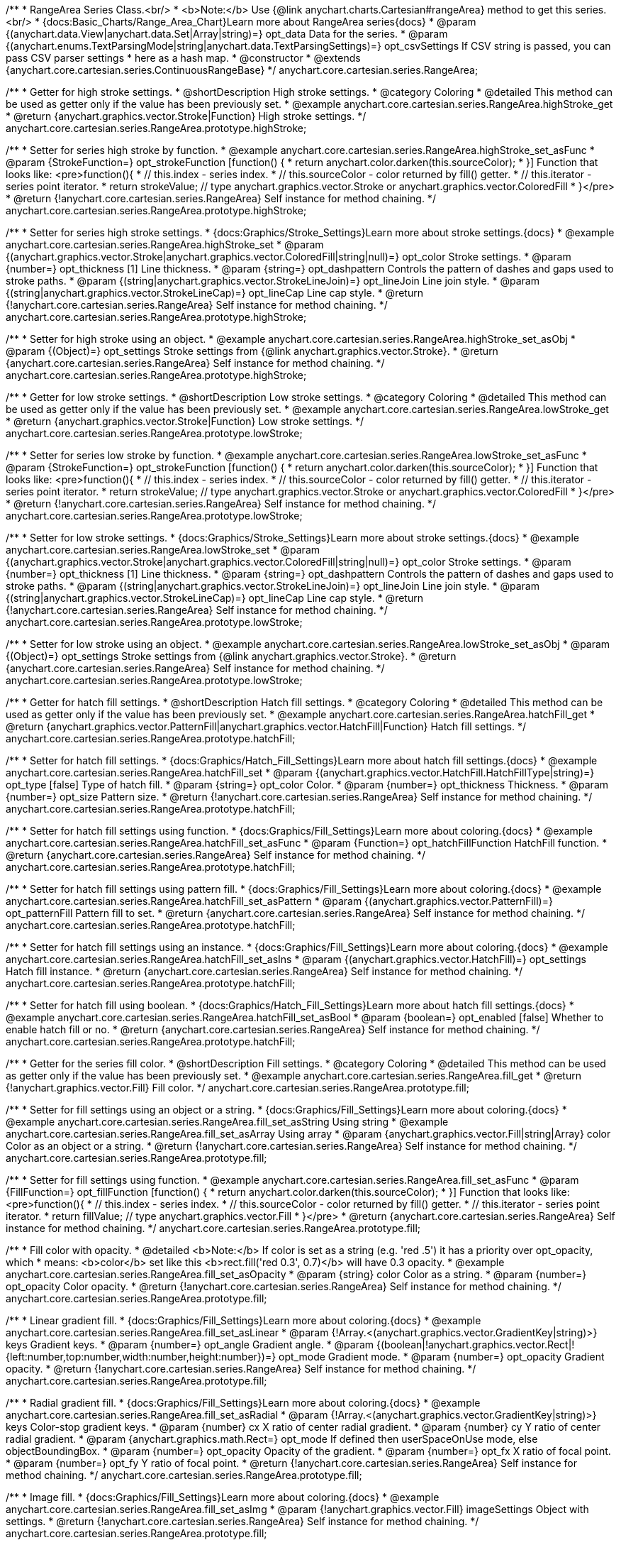 /**
 * RangeArea Series Class.<br/>
 * <b>Note:</b> Use {@link anychart.charts.Cartesian#rangeArea} method to get this series.<br/>
 * {docs:Basic_Charts/Range_Area_Chart}Learn more about RangeArea series{docs}
 * @param {(anychart.data.View|anychart.data.Set|Array|string)=} opt_data Data for the series.
 * @param {(anychart.enums.TextParsingMode|string|anychart.data.TextParsingSettings)=} opt_csvSettings If CSV string is passed, you can pass CSV parser settings
 *    here as a hash map.
 * @constructor
 * @extends {anychart.core.cartesian.series.ContinuousRangeBase}
 */
anychart.core.cartesian.series.RangeArea;

//----------------------------------------------------------------------------------------------------------------------
//
//  anychart.core.cartesian.series.RangeArea.prototype.highStroke
//
//----------------------------------------------------------------------------------------------------------------------

/**
 * Getter for high stroke settings.
 * @shortDescription High stroke settings.
 * @category Coloring
 * @detailed This method can be used as getter only if the value has been previously set.
 * @example anychart.core.cartesian.series.RangeArea.highStroke_get
 * @return {anychart.graphics.vector.Stroke|Function} High stroke settings.
 */
anychart.core.cartesian.series.RangeArea.prototype.highStroke;

/**
 * Setter for series high stroke by function.
 * @example anychart.core.cartesian.series.RangeArea.highStroke_set_asFunc
 * @param {StrokeFunction=} opt_strokeFunction [function() {
 *  return anychart.color.darken(this.sourceColor);
 * }] Function that looks like: <pre>function(){
 *    // this.index - series index.
 *    // this.sourceColor - color returned by fill() getter.
 *    // this.iterator - series point iterator.
 *    return strokeValue; // type anychart.graphics.vector.Stroke or anychart.graphics.vector.ColoredFill
 * }</pre>
 * @return {!anychart.core.cartesian.series.RangeArea} Self instance for method chaining.
 */
anychart.core.cartesian.series.RangeArea.prototype.highStroke;

/**
 * Setter for series high stroke settings.
 * {docs:Graphics/Stroke_Settings}Learn more about stroke settings.{docs}
 * @example anychart.core.cartesian.series.RangeArea.highStroke_set
 * @param {(anychart.graphics.vector.Stroke|anychart.graphics.vector.ColoredFill|string|null)=} opt_color Stroke settings.
 * @param {number=} opt_thickness [1] Line thickness.
 * @param {string=} opt_dashpattern Controls the pattern of dashes and gaps used to stroke paths.
 * @param {(string|anychart.graphics.vector.StrokeLineJoin)=} opt_lineJoin Line join style.
 * @param {(string|anychart.graphics.vector.StrokeLineCap)=} opt_lineCap Line cap style.
 * @return {!anychart.core.cartesian.series.RangeArea} Self instance for method chaining.
 */
anychart.core.cartesian.series.RangeArea.prototype.highStroke;

/**
 * Setter for high stroke using an object.
 * @example anychart.core.cartesian.series.RangeArea.highStroke_set_asObj
 * @param {(Object)=} opt_settings Stroke settings from {@link anychart.graphics.vector.Stroke}.
 * @return {anychart.core.cartesian.series.RangeArea} Self instance for method chaining.
 */
anychart.core.cartesian.series.RangeArea.prototype.highStroke;


//----------------------------------------------------------------------------------------------------------------------
//
//  anychart.core.cartesian.series.RangeArea.prototype.lowStroke
//
//----------------------------------------------------------------------------------------------------------------------

/**
 * Getter for low stroke settings.
 * @shortDescription Low stroke settings.
 * @category Coloring
 * @detailed This method can be used as getter only if the value has been previously set.
 * @example anychart.core.cartesian.series.RangeArea.lowStroke_get
 * @return {anychart.graphics.vector.Stroke|Function} Low stroke settings.
 */
anychart.core.cartesian.series.RangeArea.prototype.lowStroke;

/**
 * Setter for series low stroke by function.
 * @example anychart.core.cartesian.series.RangeArea.lowStroke_set_asFunc
 * @param {StrokeFunction=} opt_strokeFunction [function() {
 *  return anychart.color.darken(this.sourceColor);
 * }] Function that looks like: <pre>function(){
 *    // this.index - series index.
 *    // this.sourceColor - color returned by fill() getter.
 *    // this.iterator - series point iterator.
 *    return strokeValue; // type anychart.graphics.vector.Stroke or anychart.graphics.vector.ColoredFill
 * }</pre>
 * @return {!anychart.core.cartesian.series.RangeArea} Self instance for method chaining.
 */
anychart.core.cartesian.series.RangeArea.prototype.lowStroke;

/**
 * Setter for low stroke settings.
 * {docs:Graphics/Stroke_Settings}Learn more about stroke settings.{docs}
 * @example anychart.core.cartesian.series.RangeArea.lowStroke_set
 * @param {(anychart.graphics.vector.Stroke|anychart.graphics.vector.ColoredFill|string|null)=} opt_color Stroke settings.
 * @param {number=} opt_thickness [1] Line thickness.
 * @param {string=} opt_dashpattern Controls the pattern of dashes and gaps used to stroke paths.
 * @param {(string|anychart.graphics.vector.StrokeLineJoin)=} opt_lineJoin Line join style.
 * @param {(string|anychart.graphics.vector.StrokeLineCap)=} opt_lineCap Line cap style.
 * @return {!anychart.core.cartesian.series.RangeArea} Self instance for method chaining.
 */
anychart.core.cartesian.series.RangeArea.prototype.lowStroke;

/**
 * Setter for low stroke using an object.
 * @example anychart.core.cartesian.series.RangeArea.lowStroke_set_asObj
 * @param {(Object)=} opt_settings Stroke settings from {@link anychart.graphics.vector.Stroke}.
 * @return {anychart.core.cartesian.series.RangeArea} Self instance for method chaining.
 */
anychart.core.cartesian.series.RangeArea.prototype.lowStroke;


//----------------------------------------------------------------------------------------------------------------------
//
//  anychart.core.cartesian.series.RangeArea.prototype.hatchFill
//
//----------------------------------------------------------------------------------------------------------------------

/**
 * Getter for hatch fill settings.
 * @shortDescription Hatch fill settings.
 * @category Coloring
 * @detailed This method can be used as getter only if the value has been previously set.
 * @example anychart.core.cartesian.series.RangeArea.hatchFill_get
 * @return {anychart.graphics.vector.PatternFill|anychart.graphics.vector.HatchFill|Function} Hatch fill settings.
 */
anychart.core.cartesian.series.RangeArea.prototype.hatchFill;

/**
 * Setter for hatch fill settings.
 * {docs:Graphics/Hatch_Fill_Settings}Learn more about hatch fill settings.{docs}
 * @example anychart.core.cartesian.series.RangeArea.hatchFill_set
 * @param {(anychart.graphics.vector.HatchFill.HatchFillType|string)=} opt_type [false] Type of hatch fill.
 * @param {string=} opt_color Color.
 * @param {number=} opt_thickness Thickness.
 * @param {number=} opt_size Pattern size.
 * @return {!anychart.core.cartesian.series.RangeArea} Self instance for method chaining.
 */
anychart.core.cartesian.series.RangeArea.prototype.hatchFill;

/**
 * Setter for hatch fill settings using function.
 * {docs:Graphics/Fill_Settings}Learn more about coloring.{docs}
 * @example anychart.core.cartesian.series.RangeArea.hatchFill_set_asFunc
 * @param {Function=} opt_hatchFillFunction HatchFill function.
 * @return {anychart.core.cartesian.series.RangeArea} Self instance for method chaining.
 */
anychart.core.cartesian.series.RangeArea.prototype.hatchFill;

/**
 * Setter for hatch fill settings using pattern fill.
 * {docs:Graphics/Fill_Settings}Learn more about coloring.{docs}
 * @example anychart.core.cartesian.series.RangeArea.hatchFill_set_asPattern
 * @param {(anychart.graphics.vector.PatternFill)=} opt_patternFill Pattern fill to set.
 * @return {anychart.core.cartesian.series.RangeArea} Self instance for method chaining.
 */
anychart.core.cartesian.series.RangeArea.prototype.hatchFill;

/**
 * Setter for hatch fill settings using an instance.
 * {docs:Graphics/Fill_Settings}Learn more about coloring.{docs}
 * @example anychart.core.cartesian.series.RangeArea.hatchFill_set_asIns
 * @param {(anychart.graphics.vector.HatchFill)=} opt_settings Hatch fill instance.
 * @return {anychart.core.cartesian.series.RangeArea} Self instance for method chaining.
 */
anychart.core.cartesian.series.RangeArea.prototype.hatchFill;

/**
 * Setter for hatch fill using boolean.
 * {docs:Graphics/Hatch_Fill_Settings}Learn more about hatch fill settings.{docs}
 * @example anychart.core.cartesian.series.RangeArea.hatchFill_set_asBool
 * @param {boolean=} opt_enabled [false] Whether to enable hatch fill or no.
 * @return {anychart.core.cartesian.series.RangeArea} Self instance for method chaining.
 */
anychart.core.cartesian.series.RangeArea.prototype.hatchFill;


//----------------------------------------------------------------------------------------------------------------------
//
//  anychart.core.cartesian.series.RangeArea.prototype.fill
//
//----------------------------------------------------------------------------------------------------------------------

/**
 * Getter for the series fill color.
 * @shortDescription Fill settings.
 * @category Coloring
 * @detailed This method can be used as getter only if the value has been previously set.
 * @example anychart.core.cartesian.series.RangeArea.fill_get
 * @return {!anychart.graphics.vector.Fill} Fill color.
 */
anychart.core.cartesian.series.RangeArea.prototype.fill;

/**
 * Setter for fill settings using an object or a string.
 * {docs:Graphics/Fill_Settings}Learn more about coloring.{docs}
 * @example anychart.core.cartesian.series.RangeArea.fill_set_asString Using string
 * @example anychart.core.cartesian.series.RangeArea.fill_set_asArray Using array
 * @param {anychart.graphics.vector.Fill|string|Array} color Color as an object or a string.
 * @return {!anychart.core.cartesian.series.RangeArea} Self instance for method chaining.
 */
anychart.core.cartesian.series.RangeArea.prototype.fill;

/**
 * Setter for fill settings using function.
 * @example anychart.core.cartesian.series.RangeArea.fill_set_asFunc
 * @param {FillFunction=} opt_fillFunction [function() {
 *  return anychart.color.darken(this.sourceColor);
 * }] Function that looks like: <pre>function(){
 *    // this.index - series index.
 *    // this.sourceColor - color returned by fill() getter.
 *    // this.iterator - series point iterator.
 *    return fillValue; // type anychart.graphics.vector.Fill
 * }</pre>
 * @return {anychart.core.cartesian.series.RangeArea} Self instance for method chaining.
 */
anychart.core.cartesian.series.RangeArea.prototype.fill;

/**
 * Fill color with opacity.
 * @detailed <b>Note:</b> If color is set as a string (e.g. 'red .5') it has a priority over opt_opacity, which
 * means: <b>color</b> set like this <b>rect.fill('red 0.3', 0.7)</b> will have 0.3 opacity.
 * @example anychart.core.cartesian.series.RangeArea.fill_set_asOpacity
 * @param {string} color Color as a string.
 * @param {number=} opt_opacity Color opacity.
 * @return {!anychart.core.cartesian.series.RangeArea} Self instance for method chaining.
 */
anychart.core.cartesian.series.RangeArea.prototype.fill;

/**
 * Linear gradient fill.
 * {docs:Graphics/Fill_Settings}Learn more about coloring.{docs}
 * @example anychart.core.cartesian.series.RangeArea.fill_set_asLinear
 * @param {!Array.<(anychart.graphics.vector.GradientKey|string)>} keys Gradient keys.
 * @param {number=} opt_angle Gradient angle.
 * @param {(boolean|!anychart.graphics.vector.Rect|!{left:number,top:number,width:number,height:number})=} opt_mode Gradient mode.
 * @param {number=} opt_opacity Gradient opacity.
 * @return {!anychart.core.cartesian.series.RangeArea} Self instance for method chaining.
 */
anychart.core.cartesian.series.RangeArea.prototype.fill;

/**
 * Radial gradient fill.
 * {docs:Graphics/Fill_Settings}Learn more about coloring.{docs}
 * @example anychart.core.cartesian.series.RangeArea.fill_set_asRadial
 * @param {!Array.<(anychart.graphics.vector.GradientKey|string)>} keys Color-stop gradient keys.
 * @param {number} cx X ratio of center radial gradient.
 * @param {number} cy Y ratio of center radial gradient.
 * @param {anychart.graphics.math.Rect=} opt_mode If defined then userSpaceOnUse mode, else objectBoundingBox.
 * @param {number=} opt_opacity Opacity of the gradient.
 * @param {number=} opt_fx X ratio of focal point.
 * @param {number=} opt_fy Y ratio of focal point.
 * @return {!anychart.core.cartesian.series.RangeArea} Self instance for method chaining.
 */
anychart.core.cartesian.series.RangeArea.prototype.fill;

/**
 * Image fill.
 * {docs:Graphics/Fill_Settings}Learn more about coloring.{docs}
 * @example anychart.core.cartesian.series.RangeArea.fill_set_asImg
 * @param {!anychart.graphics.vector.Fill} imageSettings Object with settings.
 * @return {!anychart.core.cartesian.series.RangeArea} Self instance for method chaining.
 */
anychart.core.cartesian.series.RangeArea.prototype.fill;

/** @inheritDoc */
anychart.core.cartesian.series.RangeArea.prototype.normal;

/** @inheritDoc */
anychart.core.cartesian.series.RangeArea.prototype.hovered;

/** @inheritDoc */
anychart.core.cartesian.series.RangeArea.prototype.selected;

/** @inheritDoc */
anychart.core.cartesian.series.RangeArea.prototype.connectMissingPoints;

/** @inheritDoc */
anychart.core.cartesian.series.RangeArea.prototype.markers;

/** @inheritDoc */
anychart.core.cartesian.series.RangeArea.prototype.hoverMarkers;

/** @inheritDoc */
anychart.core.cartesian.series.RangeArea.prototype.selectMarkers;

/** @inheritDoc */
anychart.core.cartesian.series.RangeArea.prototype.xPointPosition;

/** @inheritDoc */
anychart.core.cartesian.series.RangeArea.prototype.clip;

/** @inheritDoc */
anychart.core.cartesian.series.RangeArea.prototype.xScale;

/** @inheritDoc */
anychart.core.cartesian.series.RangeArea.prototype.yScale;

/** @ignoreDoc */
anychart.core.cartesian.series.RangeArea.prototype.error;

/** @inheritDoc */
anychart.core.cartesian.series.RangeArea.prototype.data;

/** @inheritDoc */
anychart.core.cartesian.series.RangeArea.prototype.meta;

/** @inheritDoc */
anychart.core.cartesian.series.RangeArea.prototype.name;

/** @inheritDoc */
anychart.core.cartesian.series.RangeArea.prototype.tooltip;

/** @inheritDoc */
anychart.core.cartesian.series.RangeArea.prototype.legendItem;

/** @inheritDoc */
anychart.core.cartesian.series.RangeArea.prototype.color;

/** @inheritDoc */
anychart.core.cartesian.series.RangeArea.prototype.labels;

/** @inheritDoc */
anychart.core.cartesian.series.RangeArea.prototype.hoverLabels;

/** @inheritDoc */
anychart.core.cartesian.series.RangeArea.prototype.selectLabels;

/** @inheritDoc */
anychart.core.cartesian.series.RangeArea.prototype.hover;

/** @inheritDoc */
anychart.core.cartesian.series.RangeArea.prototype.unhover;

/** @inheritDoc */
anychart.core.cartesian.series.RangeArea.prototype.select;

/** @inheritDoc */
anychart.core.cartesian.series.RangeArea.prototype.unselect;

/** @inheritDoc */
anychart.core.cartesian.series.RangeArea.prototype.selectionMode;

/** @inheritDoc */
anychart.core.cartesian.series.RangeArea.prototype.allowPointsSelect;

/** @inheritDoc */
anychart.core.cartesian.series.RangeArea.prototype.bounds;

/** @inheritDoc */
anychart.core.cartesian.series.RangeArea.prototype.left;

/** @inheritDoc */
anychart.core.cartesian.series.RangeArea.prototype.right;

/** @inheritDoc */
anychart.core.cartesian.series.RangeArea.prototype.top;

/** @inheritDoc */
anychart.core.cartesian.series.RangeArea.prototype.bottom;

/** @inheritDoc */
anychart.core.cartesian.series.RangeArea.prototype.width;

/** @inheritDoc */
anychart.core.cartesian.series.RangeArea.prototype.height;

/** @inheritDoc */
anychart.core.cartesian.series.RangeArea.prototype.minWidth;

/** @inheritDoc */
anychart.core.cartesian.series.RangeArea.prototype.minHeight;

/** @inheritDoc */
anychart.core.cartesian.series.RangeArea.prototype.maxWidth;

/** @inheritDoc */
anychart.core.cartesian.series.RangeArea.prototype.maxHeight;

/** @inheritDoc */
anychart.core.cartesian.series.RangeArea.prototype.getPixelBounds;

/** @inheritDoc */
anychart.core.cartesian.series.RangeArea.prototype.zIndex;

/** @inheritDoc */
anychart.core.cartesian.series.RangeArea.prototype.enabled;

/** @inheritDoc */
anychart.core.cartesian.series.RangeArea.prototype.print;

/** @inheritDoc */
anychart.core.cartesian.series.RangeArea.prototype.listen;

/** @inheritDoc */
anychart.core.cartesian.series.RangeArea.prototype.listenOnce;

/** @inheritDoc */
anychart.core.cartesian.series.RangeArea.prototype.unlisten;

/** @inheritDoc */
anychart.core.cartesian.series.RangeArea.prototype.unlistenByKey;

/** @inheritDoc */
anychart.core.cartesian.series.RangeArea.prototype.removeAllListeners;

/** @inheritDoc */
anychart.core.cartesian.series.RangeArea.prototype.id;

/** @inheritDoc */
anychart.core.cartesian.series.RangeArea.prototype.transformX;

/** @inheritDoc */
anychart.core.cartesian.series.RangeArea.prototype.transformY;

/** @inheritDoc */
anychart.core.cartesian.series.RangeArea.prototype.getPixelPointWidth;

/** @inheritDoc */
anychart.core.cartesian.series.RangeArea.prototype.getPoint;

/** @inheritDoc */
anychart.core.cartesian.series.RangeArea.prototype.excludePoint;

/** @inheritDoc */
anychart.core.cartesian.series.RangeArea.prototype.includePoint;

/** @inheritDoc */
anychart.core.cartesian.series.RangeArea.prototype.keepOnlyPoints;

/** @inheritDoc */
anychart.core.cartesian.series.RangeArea.prototype.includeAllPoints;

/** @inheritDoc */
anychart.core.cartesian.series.RangeArea.prototype.getExcludedPoints;

/** @inheritDoc */
anychart.core.cartesian.series.RangeArea.prototype.seriesType;

/** @inheritDoc */
anychart.core.cartesian.series.RangeArea.prototype.isVertical;

/** @inheritDoc */
anychart.core.cartesian.series.RangeArea.prototype.rendering;

/** @inheritDoc */
anychart.core.cartesian.series.RangeArea.prototype.maxLabels;

/** @inheritDoc */
anychart.core.cartesian.series.RangeArea.prototype.minLabels;

/** @inheritDoc */
anychart.core.cartesian.series.RangeArea.prototype.colorScale;

/** @inheritDoc */
anychart.core.cartesian.series.RangeArea.prototype.getStat;